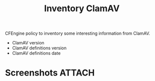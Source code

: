 #+title: Inventory ClamAV

CFEngine policy to inventory some interesting information from ClamAV.

- ClamAV version
- ClamAV definitions version
- ClamAV definitions date

* Screenshots                                                        :ATTACH:
:PROPERTIES:
:ID:       7e808151-3b0e-43c6-a21f-37a276d6fb79
:END:

#+DOWNLOADED: file:///home/nickanderson/Pictures/screenshots/2021-10-13_15-51-06.png @ 2021-10-13 15:51:47
[[attachment:2021-10-13_15-51-47_2021-10-13_15-51-06.png]]


